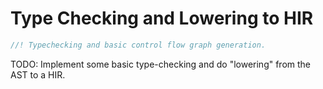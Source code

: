 * Type Checking and Lowering to HIR
  :PROPERTIES:
  :CUSTOM_ID: type-checking-and-lowering-to-hir
  :END:
#+begin_src rust
//! Typechecking and basic control flow graph generation.
#+end_src

TODO: Implement some basic type-checking and do "lowering" from the AST to a HIR.
